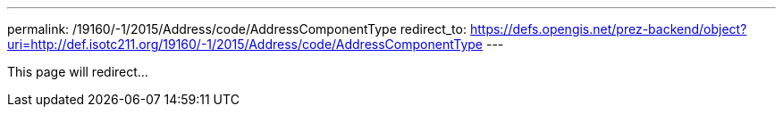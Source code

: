 ---
permalink: /19160/-1/2015/Address/code/AddressComponentType
redirect_to: https://defs.opengis.net/prez-backend/object?uri=http://def.isotc211.org/19160/-1/2015/Address/code/AddressComponentType
---

This page will redirect...
